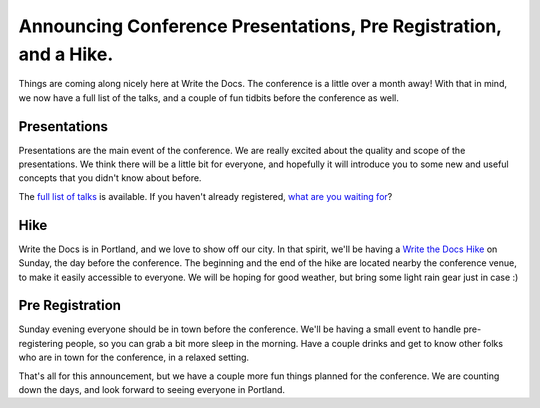 Announcing Conference Presentations, Pre Registration, and a Hike.
======================================================================

Things are coming along nicely here at Write the Docs. The conference is a little over a month away! With that in mind, we now have a full list of the talks, and a couple of fun tidbits before the conference as well.

Presentations
-------------

Presentations are the main event of the conference. We are really excited about the quality and scope of the presentations. We think there will be a little bit for everyone, and hopefully it will introduce you to some new and useful concepts that you didn't know about before. 

The `full list of talks`_ is available. If you haven't already registered, `what are you waiting for`_?

.. _full list of talks: http://docs.writethedocs.org/en/2013/conference/talks.html
.. _what are you waiting for: http://conf.writethedocs.org/tickets.html


Hike
----

Write the Docs is in Portland, and we love to show off our city. In that spirit, we'll be having a `Write the Docs Hike`_ on Sunday, the day before the conference. The beginning and the end of the hike are located nearby the conference venue, to make it easily accessible to everyone. We will be hoping for good weather, but bring some light rain gear just in case :)

.. _Write the Docs Hike: http://docs.writethedocs.org/en/2013/conference/hike.html

Pre Registration
----------------

Sunday evening everyone should be in town before the conference. We'll be having a small event to handle pre-registering people, so you can grab a bit more sleep in the morning. Have a couple drinks and get to know other folks who are in town for the conference, in a relaxed setting.

That's all for this announcement, but we have a couple more fun things planned for the conference. We are counting down the days, and look forward to seeing everyone in Portland.
